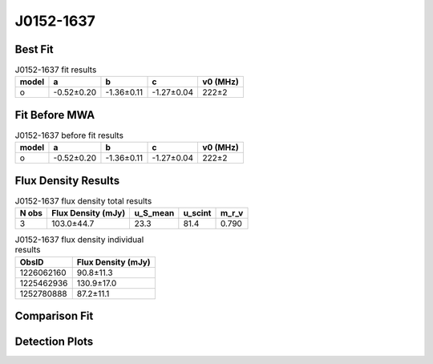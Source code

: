 .. _J0152-1637:
J0152-1637
==========

Best Fit
--------
.. image:: best_fits/J0152-1637_o_fit.png
  :width: 800

.. csv-table:: J0152-1637 fit results
   :header: "model","a","b","c","v0 (MHz)"

   "o","-0.52±0.20","-1.36±0.11","-1.27±0.04","222±2"

Fit Before MWA
--------------

.. csv-table:: J0152-1637 before fit results
   :header: "model","a","b","c","v0 (MHz)"

   "o","-0.52±0.20","-1.36±0.11","-1.27±0.04","222±2"


Flux Density Results
--------------------
.. csv-table:: J0152-1637 flux density total results
   :header: "N obs", "Flux Density (mJy)", "u_S_mean", "u_scint", "m_r_v"

   "3",  "103.0±44.7", "23.3", "81.4", "0.790"

.. csv-table:: J0152-1637 flux density individual results
   :header: "ObsID", "Flux Density (mJy)"

    "1226062160", "90.8±11.3"
    "1225462936", "130.9±17.0"
    "1252780888", "87.2±11.1"

Comparison Fit
--------------
.. image:: comparison_fits/J0152-1637_comparison_fit.png
  :width: 800

Detection Plots
---------------

.. image:: detection_plots/pf_1226062160_J0152-1637_01:52:10.85_-16:37:53.64_b1024_832.77ms_Cand.pfd.png
  :width: 800

.. image:: on_pulse_plots/1226062160_J0152-1637_1024_bins_gaussian_components.png
  :width: 800
.. image:: detection_plots/1225462936_J0152-1637.prepfold.png
  :width: 800

.. image:: on_pulse_plots/1225462936_J0152-1637_1024_bins_gaussian_components.png
  :width: 800
.. image:: detection_plots/1252780888_J0152-1637.prepfold.png
  :width: 800

.. image:: on_pulse_plots/1252780888_J0152-1637_1024_bins_gaussian_components.png
  :width: 800
